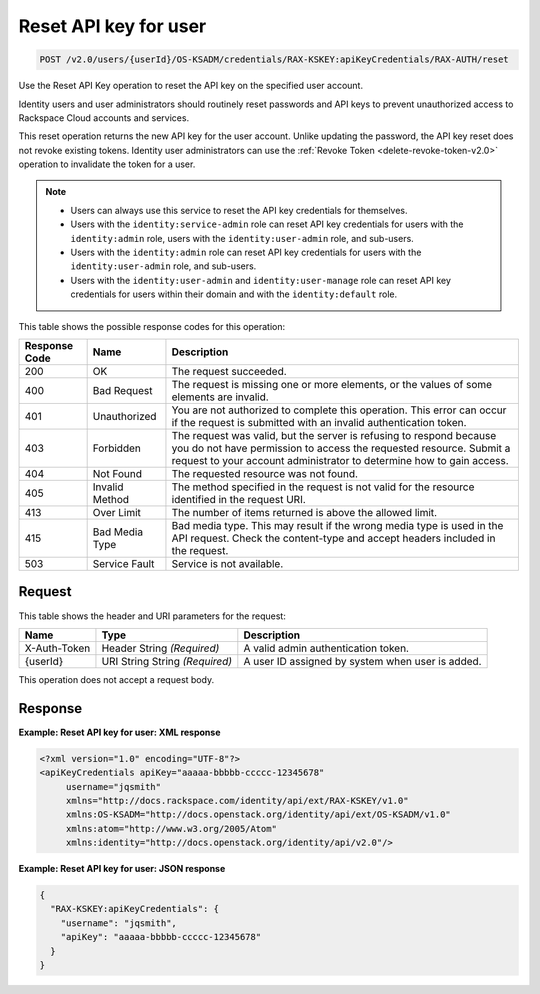 .. _post-reset-api-key-for-user-v2.0:

Reset API key for user
~~~~~~~~~~~~~~~~~~~~~~

.. code::

    POST /v2.0/users/{userId}/OS-KSADM/credentials/RAX-KSKEY:apiKeyCredentials/RAX-AUTH/reset

Use the Reset API Key operation to reset the API key on the specified user
account.

Identity users and user administrators should routinely reset passwords and API
keys  to prevent unauthorized access to Rackspace Cloud accounts and services.

This reset operation returns the new API key for the user account. Unlike
updating the password,  the API key reset does not revoke existing tokens.
Identity user administrators can  use the :ref:`Revoke Token
<delete-revoke-token-v2.0>` operation to invalidate the token for a user.

.. note::

  - Users can always use this service to reset the API key credentials for
    themselves.

  - Users with the ``identity:service-admin`` role can reset API key
    credentials for users with the ``identity:admin`` role, users with the
    ``identity:user-admin`` role, and sub-users.

  - Users with the ``identity:admin`` role can reset API key credentials for
    users with the ``identity:user-admin`` role, and sub-users.

  - Users with the ``identity:user-admin`` and ``identity:user-manage`` role
    can reset API key credentials for users within their domain and with the
    ``identity:default`` role.

This table shows the possible response codes for this operation:

+--------------------------+-------------------------+-------------------------+
|Response Code             |Name                     |Description              |
+==========================+=========================+=========================+
|200                       |OK                       |The request succeeded.   |
+--------------------------+-------------------------+-------------------------+
|400                       |Bad Request              |The request is missing   |
|                          |                         |one or more elements, or |
|                          |                         |the values of some       |
|                          |                         |elements are invalid.    |
+--------------------------+-------------------------+-------------------------+
|401                       |Unauthorized             |You are not authorized   |
|                          |                         |to complete this         |
|                          |                         |operation. This error    |
|                          |                         |can occur if the request |
|                          |                         |is submitted with an     |
|                          |                         |invalid authentication   |
|                          |                         |token.                   |
+--------------------------+-------------------------+-------------------------+
|403                       |Forbidden                |The request was valid,   |
|                          |                         |but the server is        |
|                          |                         |refusing to respond      |
|                          |                         |because you do not have  |
|                          |                         |permission to access the |
|                          |                         |requested resource.      |
|                          |                         |Submit a request to your |
|                          |                         |account administrator to |
|                          |                         |determine how to gain    |
|                          |                         |access.                  |
+--------------------------+-------------------------+-------------------------+
|404                       |Not Found                |The requested resource   |
|                          |                         |was not found.           |
+--------------------------+-------------------------+-------------------------+
|405                       |Invalid Method           |The method specified in  |
|                          |                         |the request is not valid |
|                          |                         |for the resource         |
|                          |                         |identified in the        |
|                          |                         |request URI.             |
+--------------------------+-------------------------+-------------------------+
|413                       |Over Limit               |The number of items      |
|                          |                         |returned is above the    |
|                          |                         |allowed limit.           |
+--------------------------+-------------------------+-------------------------+
|415                       |Bad Media Type           |Bad media type. This may |
|                          |                         |result if the wrong      |
|                          |                         |media type is used in    |
|                          |                         |the API request. Check   |
|                          |                         |the content-type and     |
|                          |                         |accept headers included  |
|                          |                         |in the request.          |
+--------------------------+-------------------------+-------------------------+
|503                       |Service Fault            |Service is not available.|
+--------------------------+-------------------------+-------------------------+


Request
-------

This table shows the header and URI parameters for the request:

+--------------------------+-------------------------+-------------------------+
|Name                      |Type                     |Description              |
+==========================+=========================+=========================+
|X-Auth-Token              |Header                   |A valid admin            |
|                          |String *(Required)*      |authentication token.    |
+--------------------------+-------------------------+-------------------------+
|{userId}                  |URI String               |A user ID assigned by    |
|                          |String *(Required)*      |system when user is      |
|                          |                         |added.                   |
+--------------------------+-------------------------+-------------------------+

This operation does not accept a request body.

Response
--------

**Example: Reset API key for user: XML response**


.. code::

   <?xml version="1.0" encoding="UTF-8"?>
   <apiKeyCredentials apiKey="aaaaa-bbbbb-ccccc-12345678"
        username="jqsmith"
        xmlns="http://docs.rackspace.com/identity/api/ext/RAX-KSKEY/v1.0"
        xmlns:OS-KSADM="http://docs.openstack.org/identity/api/ext/OS-KSADM/v1.0"
        xmlns:atom="http://www.w3.org/2005/Atom"
        xmlns:identity="http://docs.openstack.org/identity/api/v2.0"/>

**Example: Reset API key for user: JSON response**


.. code::

   {
     "RAX-KSKEY:apiKeyCredentials": {
       "username": "jqsmith",
       "apiKey": "aaaaa-bbbbb-ccccc-12345678"
     }
   }
